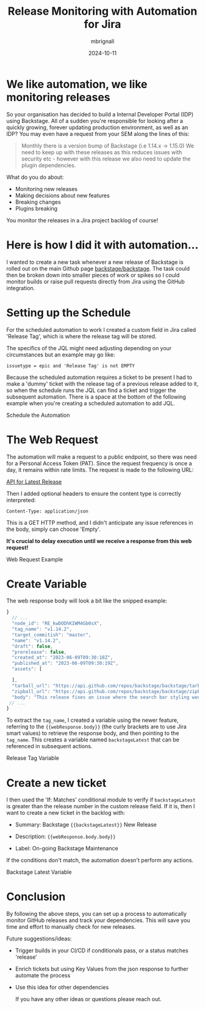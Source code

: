 #+title: Release Monitoring with Automation for Jira
#+author: mbrignall
#+date: 2024-10-11

* @@html:<i class="fa-regular fa-heart"></i>@@ We like automation, we like monitoring releases

So your organisation has decided to build a Internal Developer Portal (IDP) using Backstage. All of a sudden you're responsible for looking after a quickly growing, forever updating production environment, as well as an IDP? You may even have a request from your SEM along the lines of this:

#+begin_quote
Monthly there is a version bump of Backstage (i.e 1.14.x -> 1.15.0)
We need to keep up with these releases as this reduces issues with security etc - however with this release we also need to update the plugin dependencies.
#+end_quote

What do you do about:

  - Monitoring new releases
  - Making decisions about new features
  - Breaking changes
  - Plugins breaking

You monitor the releases in a Jira project backlog of course!

* @@html:<i class="fa-solid fa-robot"></i>@@ Here is how I did it with automation...

I wanted to create a new task whenever a new release of Backstage is rolled out on the main Github page @@html:<i class="fa-brands fa-github-alt"></i>@@ [[https://github.com/backstage/backstage][backstage/backstage]]. The task could then be broken down into smaller pieces of work or spikes so I could monitor builds or raise pull requests directly from Jira using the GitHub integration.

* @@html:<i class="fa-regular fa-calendar"></i>@@ Setting up the Schedule 

For the scheduled automation to work I created a custom field in Jira called 'Release Tag', which is where the release tag will be stored.

The specifics of the JQL might need adjusting depending on your circumstances but an example may go like:

~issuetype = epic and 'Release Tag' is not EMPTY~

Because the scheduled automation requires a ticket to be present I had to make a 'dummy' ticket with the release tag of a previous release added to it, so when the schedule runs the JQL can find a ticket and trigger the subsequent automation. There is a space at the bottom of the following example when you're creating a scheduled automation to add JQL.

#+ATTR_HTML: :style margin:auto; display:block; width:100%
#+caption: Schedule the Automation
[[file:../afj-release.png]]

* @@html:<i class="fa-solid fa-globe"></i>@@ The Web Request

The automation will make a request to a public endpoint, so there was need for a Personal Access Token (PAT). Since the request frequency is once a day, it remains within rate limits. The request is made to the following URL:

[[https://api.github.com/repos/backstage/backstage/releases/latest][API for Latest Release]]

Then I added optional headers to ensure the content type is correctly interpreted:

~Content-Type: application/json~

This is a GET HTTP method, and I didn't anticipate any issue references in the body, simply can choose 'Empty'.

*It's crucial to delay execution until we receive a response from this web request!*

#+ATTR_HTML: :style margin:auto; display:block; width:100%
#+caption: Web Request Example
[[file:../afj-release-3.png]]

* @@html:<i class="fa-solid fa-check"></i>@@ Create Variable

The web response body will look a bit like the snipped example:

#+begin_src js
}
  // ...
  "node_id": "RE_kwDODhKIWM4Gb0sX",
  "tag_name": "v1.14.2",
  "target_commitish": "master",
  "name": "v1.14.2",
  "draft": false,
  "prerelease": false,
  "created_at": "2023-06-09T09:30:18Z",
  "published_at": "2023-06-09T09:30:19Z",
  "assets": [

  ],
  "tarball_url": "https://api.github.com/repos/backstage/backstage/tarball/v1.14.2",
  "zipball_url": "https://api.github.com/repos/backstage/backstage/zipball/v1.14.2",
  "body": "This release fixes an issue where the search bar styling would break.",
 // ...
}
#+end_src

To extract the ~tag_name~, I created a variable using the newer feature, referring to the ~{{webResponse.body}}~ (the curly brackets are to use Jira smart values) to retrieve the response body, and then pointing to the ~tag_name~. This creates a variable named ~backstageLatest~ that can be referenced in subsequent actions.

#+ATTR_HTML: :style margin:auto; display:block; width:100%
#+caption: Release Tag Variable
[[file:../afj-release-1.png]]

* @@html:<i class="fa-solid fa-ticket"></i>@@ Create a new ticket

I then used the 'If: Matches' conditional module to verify if ~backstageLatest~ is greater than the release number in the custom release field. If it is, then I want to create a new ticket in the backlog with:

- Summary: Backstage ~{{backstageLatest}}~ New Release

- Description: ~{{webResponse.body.body}}~

- Label: On-going Backstage Maintenance

If the conditions don't match, the automation doesn't perform any actions.

#+ATTR_HTML: :style margin:auto; display:block; width:100%
#+caption: Backstage Latest Variable
[[file:../afj-release-2.png]]

* @@html:<i class="fa-solid fa-flag-checkered"></i>@@ Conclusion

By following the above steps, you can set up a process to automatically monitor GitHub releases and track your dependencies. This will save you time and effort to manually check for new releases.

Future suggestions/ideas:

  - Trigger builds in your CI/CD if conditionals pass, or a status matches 'release'

  - Enrich tickets but using Key Values from the json response to further automate the process

  - Use this idea for other dependencies

    If you have any other ideas or questions please reach out. @@html:<i class="fa-regular fa-heart"></i>@@
